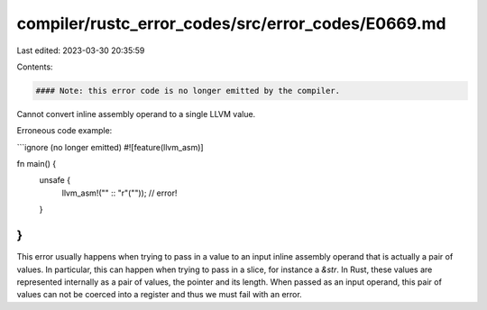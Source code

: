 compiler/rustc_error_codes/src/error_codes/E0669.md
===================================================

Last edited: 2023-03-30 20:35:59

Contents:

.. code-block:: md

    #### Note: this error code is no longer emitted by the compiler.

Cannot convert inline assembly operand to a single LLVM value.

Erroneous code example:

```ignore (no longer emitted)
#![feature(llvm_asm)]

fn main() {
    unsafe {
        llvm_asm!("" :: "r"("")); // error!
    }
}
```

This error usually happens when trying to pass in a value to an input inline
assembly operand that is actually a pair of values. In particular, this can
happen when trying to pass in a slice, for instance a `&str`. In Rust, these
values are represented internally as a pair of values, the pointer and its
length. When passed as an input operand, this pair of values can not be
coerced into a register and thus we must fail with an error.


